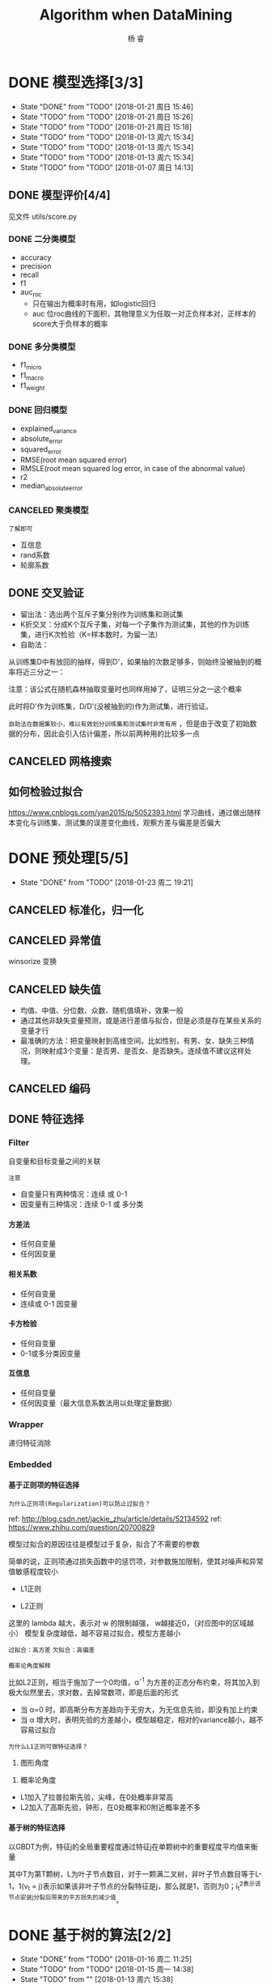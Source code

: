 #+LATEX_HEADER: \newenvironment{lequation}{\begin{equation}\Large}{\end{equation}}
#+ATTR_LATEX: :width 5cm :options angle=90
#+TITLE: Algorithm when DataMining
#+AUTHOR: 杨 睿
#+EMAIL: yangruipis@163.com
#+KEYWORDS: Machine Learning
#+OPTIONS: H:4 toc:t 


* DONE 模型选择[3/3]
- State "DONE"       from "TODO"       [2018-01-21 周日 15:46]
- State "TODO"       from "TODO"       [2018-01-21 周日 15:26]
- State "TODO"       from "TODO"       [2018-01-21 周日 15:18]
- State "TODO"       from "TODO"       [2018-01-13 周六 15:34]
- State "TODO"       from "TODO"       [2018-01-13 周六 15:34]
- State "TODO"       from "TODO"       [2018-01-13 周六 15:34]
- State "TODO"       from "TODO"       [2018-01-07 周日 14:13]

** DONE 模型评价[4/4]
见文件 utils/score.py
*** DONE 二分类模型
- accuracy
- precision
- recall
- f1
- auc_roc
  - 只在输出为概率时有用，如logistic回归
  - auc 位roc曲线的下面积，其物理意义为任取一对正负样本对，正样本的score大于负样本的概率

*** DONE 多分类模型
- f1_micro
- f1_macro
- f1_weight
*** DONE 回归模型
DEADLINE: <2018-01-06 周六>
    - explained_variance
    - absolute_error
    - squared_error
    - RMSE(root mean squared error)
    - RMSLE(root mean squared log error, in case of the abnormal value)
    - r2
    - median_absolute_error
*** CANCELED 聚类模型
~了解即可~
- 互信息
- rand系数
- 轮廓系数
** DONE 交叉验证
- 留出法：选出两个互斥子集分别作为训练集和测试集
- K折交叉：分成K个互斥子集，对每一个子集作为测试集，其他的作为训练集，进行K次检验（K=样本数时，为留一法）
- 自助法：
从训练集D中有放回的抽样，得到D'，如果抽的次数足够多，则始终没被抽到的概率将近三分之一：

\begin{eqnarray}
\nonumber
\lim_{m\rightarrow \infty} ( 1- \frac{1}{m}) ^ m \rightarrow \frac{1}{e} = 0.368
\end{eqnarray}

注意：该公式在随机森林抽取变量时也同样用掉了，证明三分之一这个概率

此时将D'作为训练集，D/D'(没被抽到的)作为测试集，进行验证。

~自助法在数据集较小，难以有效划分训练集和测试集时非常有用~ ，但是由于改变了初始数据的分布，因此会引入估计偏差，所以前两种用的比较多一点

** CANCELED 网格搜索

** 如何检验过拟合
https://www.cnblogs.com/yan2015/p/5052393.html
学习曲线，通过做出随样本变化与训练集、测试集的误差变化曲线，观察方差与偏差是否偏大
* DONE 预处理[5/5]
- State "DONE"       from "TODO"       [2018-01-23 周二 19:21]
** CANCELED 标准化，归一化
** CANCELED 异常值
winsorize 变换
** CANCELED 缺失值
- 均值、中值、分位数、众数、随机值填补，效果一般
- 通过其他非缺失变量预测，或是进行差值与拟合，但是必须是存在某些关系的变量才行
- 最准确的方法：把变量映射到高维空间。比如性别，有男、女、缺失三种情况，则映射成3个变量：是否男、是否女、是否缺失。连续值不建议这样处理。
** CANCELED 编码
** DONE 特征选择
*** Filter
自变量和目标变量之间的关联

=注意=

- 自变量只有两种情况：连续 或 0-1
- 因变量有三种情况：连续  0-1 或 多分类

**** 方差法
- 任何自变量
- 任何因变量
**** 相关系数
- 任何自变量
- 连续或 0-1 因变量
**** 卡方检验
- 任何自变量
- 0-1或多分类因变量
**** 互信息
- 任何自变量
- 任何因变量（最大信息系数法用以处理定量数据）

*** Wrapper
递归特征消除
*** Embedded
**** 基于正则项的特征选择
=为什么正则项(Regularization)可以防止过拟合？=

ref: http://blog.csdn.net/jackie_zhu/article/details/52134592
ref: https://www.zhihu.com/question/20700829

模型过拟合的原因往往是模型过于复杂，拟合了不需要的参数

简单的说，正则项通过损失函数中的惩罚项，对参数施加限制，使其对噪声和异常值敏感程度较小

- L1正则

\begin{eqnarray}
\nonumber
J = \frac{1}{N}\sum_{i=1}^N (f(x_i) - y_i)^2 + \lambda \sum_{i=1}^N ||w||
\end{eqnarray}

- L2正则

\begin{eqnarray}
\nonumber
J = \frac{1}{N}\sum_{i=1}^N (f(x_i) - y_i)^2 + \lambda \sum_{i=1}^N ||w||^2
\end{eqnarray}


这里的 lambda 越大，表示对 w 的限制越强， w越接近0，（对应图中的区域越小） 模型复杂度越低，越不容易过拟合，模型方差越小

~过拟合：高方差~
~欠拟合：高偏差~

=概率论角度解释=

比如L2正则，相当于施加了一个0均值，α^-1 为方差的正态分布约束，将其加入到极大似然里去，求对数，去掉常数项，即是后面的形式

- 当 α=0 时，即高斯分布方差趋向于无穷大，为无信息先验，即没有加上约束
- 当 α 增大时，表明先验的方差越小，模型越稳定，相对的variance越小，越不容易过拟合

[[file:pics/ridge.png]]


=为什么L1正则可做特征选择？=

1. 图形角度
[[file:pics/lasso.png]]
2. 概率论角度

- L1加入了拉普拉斯先验，尖峰，在0处概率非常高
- L2加入了高斯先验，钟形，在0处概率和0附近概率差不多





**** 基于树的特征选择

以GBDT为例，特征j的全局重要程度通过特征j在单颗树中的重要程度平均值来衡量

\begin{eqnarray}
\nonumber
J_j^2 (T) = \sum_{t=1}^{L-1} i_t^2 1(v_t =j)
\end{eqnarray}

其中T为第T颗树，L为叶子节点数目，对于一颗满二叉树，非叶子节点数目等于L-1，1(v_t = j)表示如果该非叶子节点的分裂特征是j，那么就是1，否则为0；i_t^2表示该节点安装j分裂后带来的平方损失的减少值。



* DONE 基于树的算法[2/2]
- State "DONE"       from "TODO"       [2018-01-16 周二 11:25]
- State "TODO"       from "TODO"       [2018-01-15 周一 14:38]
- State "TODO"       from ""           [2018-01-13 周六 15:38]
** DONE 决策树
- State "TODO"       from ""           [2017-12-23 周六 16:10]
[[file:pics/decision_tree.png]]


*** 分类树

[[file:pics/tree2.png]]

1. ID3 
   - 划分依据：最大信息熵增益
   - 多叉树
   - 只针对分类变量
2. C4.5 
   - 划分依据：信息增益比率（使用分裂信息来惩罚取值较多的Feature，防止取值较多的feature由于其信息增益较大而被优先选中）
   - 多叉树
   - 分类变量或连续变量
3. CART
   - 根据基尼系数划分
   - 二叉树
   - 分类变量或连续变量

=损失函数=

\begin{eqnarray}
\nonumber
J(\alpha, T) = \sum_{t=1}^{|T|}  N_t H_t + \alpha |T| \\
\nonumber
H_t = - \sum_k \frac{N_{tk}}{{N_t}} log \frac{N_{tk}}{{N_t}}
\end{eqnarray}

其中|T|为所有叶节点数目，N_t表示叶节点中样本数，H_t为该叶节点的信息熵，N_{tk}表示叶节点中的类别k，alpha为惩罚项参数

前半部分表示了模型整体的效果，后半部分表示了惩罚项，叶节点越多越复杂





*** 回归树

回归树本质上与分类树类似，只不过每一个分支节点和叶节点，都会得到一个因变量的预测值，并通过该预测值得到估计的均方误差，用来判断分类的结果，作为划分依据

*** TODO 剪枝
- State "TODO"       from ""           [2018-01-15 周一 14:38]

** DONE 随机森林
*** 概述
什么是随机森林：

- 森林：根据集成学习(Ensemble Learning)的思想，通过多个决策树进行分类，最终结果由多个决策树结果投票得到
- 随机：决策树的训练样本是从原始训练集中随机得到的：
  - 原始训练集的总样本数为N，而每棵树的随机训练集的样本数也为N，但是是从原始样本中有放回抽N次得到的(bootstrap)
  - 原始训练集的总特征数为M，而每棵树的随机训练集的特征数为m(m<=M)，从原始样本的M个特征中随机无放回的抽取，m为随机森林唯一的超参数

=为什么抽取样本时是有放回的= 如果不是有放回抽样，则每颗树的训练样本都是一样的（如果抽N个）、或者是高度相关的（如果抽n(n<N)个样本，此时至少有(2*n-N)个样本是一样的） 

=袋外误差=
数据中总有1/3的样本未抽到，这个是袋外数据(out of bag, oob)，用训练好的模型估算袋外数据的误差，可以证明该误差是测试数据的无偏估计。

=随机森林的错误率和两个因素有关：=
1. 两颗树样本的相关性越大，错误率越大
2. 每个树的分类能力越强，整个森林的错误率越小

参数m的增加将导致树之间的相关性和树的分类能力同时增加，而m的减小也会导致两者同时减小，因此 ~如何确定m非常关键~


*** 优缺点
**** 优点
1. 在当前所有算法中，具有极好的准确率
2. 能够有效地运行在大数据集上
3. 能够处理具有高维特征的输入样本，而且不需要降维
4. 能够评估各个特征在分类问题上的重要性
5. 在生成过程中，能够获取到内部生成误差的一种无偏估计
6. 对于缺省值问题也能够获得很好得结果
7. 需要调的参数非常少
8. 几乎不会有过拟合的问题，因为它相当于已经在内部进行了交叉验证（Breiman，2001），然而这点尚有争议（Elith and 
Graham，2009）。
9. 不需要顾忌多重共线性

**** 缺点
1. 对于回归问题表现不好，无法给出连续的预测，并且只能在训练集因变量的范围内进行预测
2. 对于许多统计建模者来说，随机森林给人的感觉像是一个 =黑盒子=
3. 对于非平衡数据集效果不好，倾向于类别较多的值

**** 为什么随机森林不存在过拟合问题
1. 随机的样本和随机的特征使得模型不易陷入过拟合，具有较强的抗噪能力
2. 无需通过交叉验证对其误差进行估计，它可以在内部进行评估，通过oob估计得到误差的无偏估计：
  1) 对每个样本，计算它作为oob样本的树对它的分类情况（约1/3的树）；
  2) 然后以简单多数投票作为该样本的分类结果；
　3) 最后用误分个数占样本总数的比率作为随机森林的oob误分率。
~oob误分率是随机森林泛化误差的一个无偏估计，它的结果近似于需要大量计算的k折交叉验证。~

*** 实现

* DONE KNN相关算法[2/2]
- State "DONE"       from "TODO"       [2018-01-07 周日 20:10]
- State "TODO"       from "TODO"       [2018-01-07 周日 20:10]
- State "TODO"       from "TODO"       [2018-01-04 周四 14:31]
- State "TODO"       from ""           [2018-01-04 周四 14:31]
** DONE KNN

*** 模型

简述： 根据离待分类点距离最近的K个点的label，确定待分类点的label。

~注意：~ knn当样本量越大时效果越好，但是带来计算量的上升
**** 三要素
- 训练集
- 距离度量
- K值

当三要素确定后，分类结果可以唯一确定。

**** 距离度量
- 明可夫斯基距离 $\sqrt[p]{\sum_{l=1}^n |x_i^{(l)} - x_j^{(l)}|^p}$ (p范数)
- 欧式距离 p = 2 
- 曼哈顿距离 p = 1
- 最大值距离, p = inf, $\max_{l} |x_i^{(l)} - x_j^{(l)}|$
- 最小值距离，p = -inf, $\min_{l} |x_i^{(l)} - x_j^{(l)}|$
**** K值的选择

- K值较小：
  + 学习的近似误差(approximation error)减小，只有相近的点才会起到作用
  + 学习的估计误差(estimation error)增大，对近邻的点过于敏感，容易过拟合
- K值增大：
  + 与上面刚好相反，意味着模型变简单，容易欠拟合

在实际应用中，K一般取一个较小的值，然后通过交叉验证法来取最佳K值

*** 分类的规则

KNN算法中的分类决策规则往往是多数表决

*多数表决等价于经验风险最小化* 《统计学习方法》(P40)
*** 代码实现


** DONE KD树
- 用原始数据生成一颗平衡二叉树，对数据进行保存于索引
- 维度越接近样本数时，效率越低，越接近于KNN
- 找最近邻需要通过二叉搜索和 *回溯* 算法
  1. 从root节点开始，DFS搜索直到叶子节点，同时在stack中顺序存储已经访问的节点。
  2. 如果搜索到叶子节点，当前的叶子节点被设为最近邻节点。
  3. 然后通过stack回溯:
  4. 如果当前点的距离比最近邻点距离近，更新最近邻节点.
  5. 然后检查以最近距离为半径的圆是否和父节点的超平面相交.
  6. 如果相交，则必须到父节点的另外一侧，用同样的DFS搜索法，开始检查最近邻节点。
  7. 如果不相交，则继续往上回溯，而父节点的另一侧子节点都被淘汰，不再考虑的范围中.
  8. 当搜索回到root节点时，搜索完成，得到最近邻节点。
- 算法复杂度分析：
| Algorithm | Average | Worst |
|-----------+---------+-------|
| Space     | O(n)    | O(n)  |
| Search    | O(logn) | O(n)  |
| Insert    | O(logn) | O(n)  |
| Delete    | O(logn) | O(n)  |
- 当考虑K近邻时，可以维护一个近邻的优先队列（见[[https://en.wikipedia.org/wiki/K-d_tree][wiki_KDTree]])

* DONE Logistic[3/3]
- State "DONE"       from "TODO"       [2018-01-16 周二 11:29]
- State "TODO"       from "DONE"       [2018-01-13 周六 15:40]
- State "DONE"       from "DONE"       [2018-01-13 周六 15:40]
- State "DONE"       from ""           [2018-01-13 周六 15:40]
** DONE 理论 

ref : http://blog.csdn.net/zjuPeco/article/details/77165974
*** sigmoid函数

\begin{eqnarray}
\nonumber
f(x) = \frac{1}{1+e^{-x}} 
\end{eqnarray}

将(-inf, inf)定义域映射到(0,1)值域，与之类似的还有tan函数。

sigmoid的重要性质：

$$
f'(x) = f(x)(1-f(x))
$$

对于logfistic回归模型，考虑 $x=(1, x_1, x_2,...,x_n)$ ，设条件概率 $P(y=1|x)=p$ ，则logistic回归模型为：
\begin{eqnarray}
\nonumber
P(y=1|x) = \frac{1}{1+e^{-g(x)}} 
\end{eqnarray}
其中：
\begin{eqnarray}
\nonumber
g(x) = w^T x 
\end{eqnarray}

那么相反，在x条件下不发生的概率为 \[ P(y=0|x)=1-p=1-P(y=1|x) \] ，所以，
\begin{eqnarray}
\nonumber
P(y=0|x) = 1 - \frac{1}{1+e^{-g(x)}} = \frac{1}{1+e^{g(x)}}
\end{eqnarray}

所以事件发生于不发生的概率比为：

\begin{eqnarray}
\nonumber
\frac{P(y=1|x)}{P(y=0|x)} = e^{g(x)}
\end{eqnarray}

两边取对数得到：


\begin{eqnarray}
\nonumber
log(\frac{p}{1-p}) = g(x) = w^T x
\end{eqnarray}

*** 估计方法

首先当然我们想到的是最小二乘估计，模仿线性回归，令残差平方和作为损失函数：

**** 最小二乘估计

损失函数为：

\begin{eqnarray}
\nonumber
j(w) = \sum_i \frac{1}{2} (\phi(g(x_i)) - y_i)^2
\end{eqnarray}

其中 $\phi()$ 为sigmoid函数， 此时发现损失函数非凸，导致存在较多的局部最小值，难以求解

**** 极大似然估计

将上文中的 $P(y=i|x), i \in {0,1}$ 写成一般形式：

\begin{eqnarray}
\nonumber
P(y|x,w) = \phi(g(x))^y (1 - \phi(g(x)))^{(1-y)}
\end{eqnarray}

对于每一个样本，极大似然估计假设其独立同分布，则将每个样本概率相乘，可得其联合概率（似然值），为了方便计算，我们对似然值取对数，同时另z = g(x)：

\begin{eqnarray}
\nonumber
log(L(w)) = \sum_{i=1}^n (y^{(i)} ln(\phi(z^{(i)})) + (1-y^{(i)})(1 - ln(\phi(z^{(i)})))
\end{eqnarray}

此时要取似然函数的最大值，而为了与损失函数对应，因此我们在左右两侧加上负号，得到损失函数：

$$
J(w) = -log(L(w))
$$

=注意，这里就是为什么logistic回归要用对数损失而不是平方损失=

此时损失函数见下图，如果样本值为1，则sigmoid函数值越接近1，损失越小

[[file:pics/logistic_loss.png]]

*** 求解
**** 梯度下降 （gradient descent）
梯度方向即函数变化最快的方向，沿着梯度方向寻找更容易找到函数的最大值，而沿着梯度想法的方向寻找更容易找到最小值

sigmoid函数有着如下优良的性质，因此求导非常容易
\begin{eqnarray}
\phi ' (z) = \phi (z) (1 - \phi(z))
\end{eqnarray}

对于梯度下降，我们需要求损失函数在参数向量一个分量上的偏导数，用以更新参数向量：


\begin{eqnarray}
\frac{\partial J(w)}{\partial w_j} = - \sum_{i=1}^n (y^{(i)} \frac{1}{\phi(z^{(i)})} - (1 - y^{(i)}) \frac{1}{1 - \phi(z^{(i)})}) \frac{\partial \phi(z^{(i)})} {w_i}
\end{eqnarray}

而根据sigmoid的性质，可得：

\begin{eqnarray}
\nonumber
\frac{\partial \phi(z^{(i)})}{w_i} = \phi'(z^{(i)}) \frac{\partial z^{(i)}}{\partial w_i}
\end{eqnarray}

综上带入，即可得到较为简化的梯度函数：

\begin{eqnarray}
\nonumber
w_j := w_j - \eta \frac{\partial J(w)}{\partial w_i} = w_j + \eta \sum_{i=1}^n (y^{(i)} - \phi(z^{(i)})) x_j^{(i)}
\end{eqnarray}

**** 随机梯度下降（stochastic gradient descent）
梯度下降的公式中可以看出，在样本量非常大，即 n->inf 时，每次更新权重会非常耗时，随机梯度下降即是为了解决此问题提出的

随机梯度下降是指每次更新权重时随机选出一个样本进行，而不是之前的全样本计算然后加总

=随机梯度下降加速= 对梯度下降重新建模：$w := m * w - \eta ()$，m表示动量（ ~Momentum~ ），物理意义为摩擦力，为了防止参数在谷底不能停止的情况，一般在一开始将m设为0.5，在一定的迭代次数后不断增加，最后到0.99。

在实践中，一般采取SGD + momentum的方式
**** 小批量梯度下降（mini-batch gradient descent）
不使用全样本，而是每次抽取一定数量的样本

**** 学习率更新
- 逐步降低（Step decay），即经过一定迭代次数后将学习率乘以一个小的衰减因子。典型的做法包括经过5次迭代（epoch）后学习率乘以0.5，或者20次迭代后乘以0.1。
- 指数衰减（Exponential decay），其数学表达式可以表示为：α=α0e−kt，其中，α0和k是需要设置的超参数，t是迭代次数。
- 倒数衰减（1/t decay），其数学表达式可以表示为：α=α0/(1+kt)，其中，α0和k是需要设置的超参数，t是迭代次数。

实践中发现逐步衰减的效果优于另外两种方法，一方面在于其需要设置的超参数数量少，另一方面其可解释性也强于另两种方法。
**** 拟牛顿法
上述所有方法都是一阶更新方法，而加速的另外一种思路是利用二阶更新方法，包括牛顿法、拟牛顿法(http://blog.csdn.net/itplus/article/details/21897443)等等（这里要用到Hessian矩阵，对内存要求较高）。

** DONE 实现
见mysimlpelogit.py
** DONE 多元logistic情况（Multinormal）
如果存在多个分类，那么可以训练多个分类器，一类一个，每一个训练样本都只属于下面两类：“是这类”和“不是这类”。训练的时候也是训练N套参数。

对于一个测试样本，带入每一个分类器计算一遍概率，以概率最大的分类有效。







* DONE 基于贝叶斯的算法
- State "DONE"       from ""           [2018-01-17 周三 12:58]
** 朴素贝叶斯
ref:西瓜书
*** 贝叶斯模型简介
- 判别式模型(discriminative models)：直接对P(Y|X)建模，来预测Y，包括决策树，BP神经网络，支持向量机
- 生成式模型(generative models): 先对联合概率分布P(X, Y)建模，再由此获得P(Y|X)，包括贝叶斯模型

贝叶斯公式为（ =此处贝叶斯公式的分母由全概率公式推导得到= ）:

\begin{eqnarray}
\nonumber
P(Y|X) = \frac{P(Y) P(X|Y)}{P(X)}
\end{eqnarray}

P(Y)为先验概率；P(X|Y)为样本对标记的条件概率，又称为似然；P(X)为用于归一化的“证据”(evidence)因子。因此估计P(Y|X)的问题变为如何估计P(Y)和P(X|Y)。

- P(Y)的估计：根据大数定律，当训练集包含充足的独立同分布样本时，可以通过样本频率估计总体概率
- P(X|Y)的估计：当训练集维度很高时，往往存在极多种可能，导致很多概率稀疏，因此有着较大的困难

*** 朴素贝叶斯模型的提出
为了克服P(X|Y)在有限样本下估计困难的问题，提出“属性条件独立性假设”，即每个属性独立的对分类结果产生影响

=贝叶斯公式分母对于所有类别来说是常数=: 因为给定类别下只要比较正的概率和负的概率谁大即可，而正负概率的分母相等


由于对每个类别来说，P(X)是相同的，因此我们得到朴素贝叶斯判定准则：

\begin{eqnarray}
\nonumber
h_{nb}(x) = \max_{y \in Y} P(y) \prod\limits_{i=1}^{d} P(x_i|y)
\end{eqnarray}

其中，d为属性数，x_i为第i个属性的取值，y为标签的类别，Y为标签的集合，此时x_i的取值是我们要预测的测试样本的取值

- 标签的先验概率可以非常容易的得到：

\begin{eqnarray}
\nonumber
P(y) = \frac{|D_y|}{|D|}
\end{eqnarray}

其中|D_y|为第y类样本的数目，|D|为全样本数目

- 条件概率P(x_i | y)可以估计为：

\begin{eqnarray}
\nonumber
P(x_i|y) = \frac{|D_{y,x_i}|}{|D_y|}
\end{eqnarray}

其中|D_{y,x_i}|表示在D_y 中，第i个属性取值为x_i的样本个数

- 对于连续属性，假定服从正态分布，利用样本可以估计出第y类样本该属性的均值和标准差，在根据该属性的取值和正态分布密度函数，得到其概率。

*** 拉普拉斯平滑

=为何要平滑=

当某一类别下某属性的取值并没有观测到，这并不意味着其概率为0，但是会导致整个概率等于0，因此需要进行平滑使其非常小但是不为0。

=什么是拉普拉斯平滑=

\begin{eqnarray}
\nonumber
\hat{P(y)} = \frac{|D_y| + 1}{|D| + N}
\end{eqnarray}

\begin{eqnarray}
\nonumber
\hat{P(x_i | c)} = \frac{|D_{y, x_i}| + 1}{|D_c| + N_i}
\end{eqnarray}

其中，N表示y所有的类别数，N_i表示第i个属性所有的类别数。

** 最小错误率贝叶斯
根据贝叶斯公式：

\begin{eqnarray}
\nonumber
p(w_i|x) = \frac{p(x|w_i)p(w_i)}{p(x)}
\end{eqnarray}

其中w_i 表示第i个类别， $p(w_i)$ 表示第i个类别的先验概率，可由样本得到， $p(x|w_i)$ 为x的似然，根据概率密度函数推得，而我们就是要使得 $p(w_i|x)$ 最大

对每个类别w_i，以及多维变量x，我们有:

\begin{eqnarray}
\nonumber
p(x|w_i) = \frac{1}{\sqrt[d]{2 \pi} |\Sigma_i|^{1/2}} e^{-1/2 (x-\mu_i)^T \Sigma_i^{-1} (x - \mu_i)}
\end{eqnarray}

其中 $\Sigma_i$ 表示第i个类别样本的协方差矩阵,|sigma|表示行列式的值，$\mu_i$ 表示均值矩阵，d表示x的维度。
上述方程分两个步骤：
1. 参数的估计，包括 \mu_i 和 \sigma_i，这是模型的训练过程
2. 概率密度的计算，即带入新的x，根据第1步得到的参数，计算上式，这是模型的预测过程

** 最小风险贝叶斯

在最小错误率贝叶斯基础上，乘上对于该类别采取i措施后的损失 \lambda(\lapha_i, w_j) ，i为第i种决策，w_j为第j个类别


\begin{eqnarray}
\nonumber
\alpha = \min_i R(\alpha_i|x) = \min_i \sum_j \lambda(\alpha_i,w_j) p(w_j|x)
\end{eqnarray}

广义的最小风险贝叶斯，只要得到 p(w_j|x)即可，无需通过最小错误率贝叶斯得到。

举个栗子：
$\lambda_{1,1}, \lambda_{1,2}, \lambda_{2,1}, \lambda_{2,2}$ 分别表示将第一类判为第一类，将第二类判为第一类、将第一类判为第二类等等等的损失。
那么
\begin{eqnarray}
\nonumber
R(\alpha_1|x) = \sum_{j=1}^2 \lambda_{1,j} P(w_j|x) \\
R(\alpha_2|x) = \sum_{j=1}^2 \lambda_{2,j} P(w_j|x) 
\end{eqnarray}

如果前者大于后者，说明将x分给第一类的损失要大于分给第二类的损失，那么我们就将其判为第二类。



** 半朴素贝叶斯
半朴素贝叶斯打破了变量之间相互独立的假定，同时提出了 =独依赖估计(One-Dependent Estimator)= 策略，即假设每个变量只和一个父属性有关，即：

\begin{eqnarray}
\nonumber
P(Y|X) \propto P(Y) \prod\limits_{i=1}^{d} P(x_i|Y, pa_i)
\end{eqnarray}

其中pa_i为x_i所依赖的父属性，该式求解方法与之前类似，关键是如何合理的得到pa_i，目前有如下几种方法：

1. ~SPODE~ (Super-Parent One-Dependent Estimator):假定所有属性都依赖于一个父属性（超父），通过交验证方法来确定该超父
2. ~TAN~ (Tree Augmented Naive Bayes):在最大加权生成树的基础上，通过以下步骤确定依赖关系：
   - 计算任意两个属性之间的条件互信息I(x_i, x_j|Y)
   - 以属性为节点构建完全图，任意两个节点间边的权重设为该完全互信息
   - 构建此完全图的最大加权生成树，挑选根变量，将边变为有向边
   - 加入类别结点y，增加从y到每个属性的有向边
3. ~AODE~ (Average ODE):将每个结点作为超父来构建SPODE，通过集成学习进行估计

** 贝叶斯网络
略
* DONE EM算法
- State "DONE"       from ""           [2018-01-17 周三 13:30]
** 简介
由于实际观测中存在属性未知的情况，针对这种“未观测”变量，EM算法此时被用来对模型的“隐变量”进行有效的估计。

EM算法是一种 ~迭代式~ 算法， 他的基本想法是：
1. 如果参数已知，则可以根据训练数据推断出最优隐变量（E步）
2. 如果隐变量的值已知，则可以方便的对参数进行极大似然估计（M步）

EM算法交替上述两个步骤，直至收敛，得到最优隐变量和参数

是一种 ~非梯度~ 的优化算法

* DONE 集成学习
- State "DONE"       from "TODO"       [2018-01-22 周一 16:29]
- State "TODO"       from ""           [2018-01-19 周五 10:54]

** 理论

(泛化能力弱 <--> 偏差高、方差大)

每个基分类器错误率为 epsilon，基分类器有如下两类：
- 弱基分类器：偏差高（准确度低），方差小（抗过拟合，更简单）
- 强基分类器：偏差低，方差大

~假设基分类器错误率相互独立~ ，由Hoeffding不等式可知，集成的错误率为：


\begin{eqnarray}
\nonumber
p(H(x) \neq f(x)) = \sum_{k=0}^{[T/2]} C_T^k (1 - \epsilon)^k \epsilon^{(1-k)} \le exp(-\frac{1}{2} T (1-2\epsilon)^2)

\end{eqnarray}

所以当学习器够多时，错误率时接近于0的，但是注意前提！

因此，问题的核心即是： ~如何产生“好而不同”的个体学习器~

目前集成学习可以分成如下两类

*** Boosting方法

=代表算法： AdaBoost, GBDT=

bosting采用的是弱基分类器，主要关注降低偏差， 证明见：https://www.zhihu.com/question/29036379

基本思想： 通过对之前训练集进行调整，使之前错分的样本更加受到关注，然后在训练下一个模型，知道学习器数目达到事先制定的值T，最终对T个基学习器进行加权结合。

Boosting方法要求基学习器对特定数据分布（数据权重）进行学习，主要有两种方法：
- 对于可以接受权重参数的基分类器，采用re-weighting方法，每次训练更新样本权重
- 对于无法接受权重参数的基分类器，采用re-sampling方法，每次学习基于数据分布（权重）进行采样，用采样样本进行训练

=re-weighting 和 re-sampling 对比=
boosing每一轮都要检查当前分类器是否满足基本条件（比如检查是否比之前的更好），re-weighting如果不满足，则直接跳出，可能分类器数目未达到T，使效果不好；而re-sampling方法如果不满足，则可以重新抽样，再训练分类器，直至满足未知，因此更稳健。

**** Adaboost算法

~核心思想是让误分类的点权重变高，从而加大分错的惩罚~
adaboost算法仅仅提供框架，伪代码如下

[[file:pics/adaboost.png]]

优点：
1. adaboost是一种有很高精度的分类器
2. 可以使用各种方法构建子分类器，adaboost算法提供的是框架
3. 当使用简单分类器时，计算出的结果是可以理解的。而且弱分类器构造极其简单
4. 简单，不用做特征筛选
5. 不用担心overfitting！

**** GBDT(Gradient Boosting Decision Tree)
ref:
https://www.jianshu.com/p/005a4e6ac775
https://www.zhihu.com/question/29036379 （更为详细）
https://www.cnblogs.com/pinard/p/6140514.html (最好）
https://blog.csdn.net/yangxudong/article/details/53872141 （深入理解）

理解如下概念：
1. 回归树       比如CART，以平方损失作为划分标准，在每一个连续值中迭代出最优划分，预测值为当前节点的均值
2. 提升树       当采用平方误差损失函数时，每一棵回归树学习的是之前所有树的结论和残差，提升树即是整个迭代过程生成的回归树的累加。
3. ~梯度提升树GBDT~

对于一般损失函数， =每一步优化没有那么容易？= 比如说绝对损失和Huber损失，针对这一问题，Freidman提出了梯度提升算法：

用最速下降的近似方法，即利用损失函数的负梯度在当前模型的值，作为回归问题中提升树算法的残差的近似值，拟合一个回归树


下式表明，残差事实上是最小均方损失的反向梯度：
\begin{eqnarray}
\nonumber
- \frac{\partial (\frac{1}{2} * (y - F_{i-1}(x))^2)}{\partial F(x)} = y - F_{i-1}(x)
\end{eqnarray}


=步骤=

1、初始化，估计使损失函数极小化的常数值，它是只有一个根节点的树，即gamma是一个常数值。
2、
（a）计算损失函数的负梯度在当前模型的值，将它作为残差的估计 （计算残差）
（b）估计回归树叶节点区域，以拟合残差的近似值 （拟合回归树）
（c）利用线性搜索估计叶节点区域的值，使损失函数极小化 （计算叶节点的最优gamma）
（d）更新回归树
3、 得到输出的最终模型 f(x)

伪代码如下：

[[file:pics/gbdt.png]]


=可以证明， Gradient Boosting相当于二分类的Adaboost算法， 而指数损失仅可用于二分类的情况=

=注意：=
- AdaBoost算法那对异常值较为敏感，而GBDT通过引入bagging抽样的方法以及正则项，对噪声更加稳健，并且能够更好地防止过拟合。
- 梯度提升有学习率，用于每次更新 y_hat 并且目的是为了防止过拟合，学习率越低越过拟合
- 梯度提升树可以用来做特征选择，给定每个特征的得分
- XGBoost对缺失值有着自己的处理方法:
  - 如果训练中出现缺失值，将确实的数据分别分到左子树和右子树，选择较优的那个
  - 如果测试汇总出现缺失值，则默认被分到右子树



*** bagging

=代表算法：随机森林=

bagging通过随机生成多个互相之间尽可能有较大差异的分类器，同时保证每个分类器的效果，最终进行整合。

算法复杂度为 T(O(N)+O(s)) 约等于O(N) N为样本总数， 非常高效，可并行

可以通过 “袋外估计” 对泛化误差进行无偏的估计

Bagging主要关注降低方差，基分类器应当为 ~强基分类器（低偏差，高方差）~  因此在不剪枝决策树、神经网络等易受样本干扰的学习器上效果更为明显



*** 为什么说bagging减少variance，而boosting减少bias
ref: https://www.zhihu.com/question/26760839

** 相关包学习
*** GBDT
sklearn下面
如何调参：
ref: http://www.alliedjeep.com/147311.htm
*** XGBoost
=安装：= 直接pip whl文件安装，注意numpy需要mkl版本的，见 https://www.lfd.uci.edu/~gohlke/pythonlibs/#xgboost

=与GBDT区别：=

ref: http://blog.csdn.net/sb19931201/article/details/52557382

1.传统GBDT以CART作为基分类器，xgboost还支持线性分类器，这个时候xgboost相当于带L1和L2正则化项的逻辑斯蒂回归（分类问题）或者线性回归（回归问题）。 —可以通过booster [default=gbtree]设置参数:gbtree: tree-based models/gblinear: linear models

2.传统GBDT在优化时只用到一阶导数信息，xgboost则对代价函数进行了二阶泰勒展开，同时用到了一阶和二阶导数。顺便提一下，xgboost工具支持自定义代价函数，只要函数可一阶和二阶求导。 —对损失函数做了改进（泰勒展开，一阶信息g和二阶信息h,上一章节有做介绍）

3.xgboost在代价函数里加入了正则项，用于控制模型的复杂度。正则项里包含了树的叶子节点个数、每个叶子节点上输出的score的L2模的平方和。从Bias-variance tradeoff角度来讲，正则项降低了模型variance，使学习出来的模型更加简单，防止过拟合，这也是xgboost优于传统GBDT的一个特性 
—正则化包括了两个部分，都是为了防止过拟合，剪枝是都有的，叶子结点输出L2平滑是新增的。

4.shrinkage and column subsampling —还是为了防止过拟合，论文2.3节有介绍，这里答主已概括的非常到位

5. 。。。

* DONE HMM、判别分析、条件随机场、混合高斯

** DONE HMM
=概率图= 模型的一种，概率图模型包括了半朴素贝叶斯和贝叶斯网络

=前提=
- 隐含状态必须离散
- 显示状态可以离散也可以连续

=三个假设=
1. 有限历史性假设
2. 齐次性假设（状态和具体时间无关）
3. 输出独立性假设（输出仅与当前状态有关）

=三个主要问题=
1. 评估问题
已知模型参数，包括了隐状态转移矩阵和显状态转移矩阵，以及概率图初始状态PGM，求某一观测序列发生的概率
算法：前向算法
2. 解码问题
给定观测序列和模型，找到一个最合适的状态序列解释观测序列
算法：Viterbi算法
3. 学习（训练）问题
如何调整模型参数得到概率最大的观测序列

** 线性判别分析


ref: https://blog.csdn.net/daunxx/article/details/51881956

根据假设的条件分布P(x|y)寻找决策面，我们知道：

\begin{eqnarray}
\nonumber
P(y=i|x) = \frac{f(x|y=i) \pi_{y=i}}{\sum_j f(x|y=j) \pi_{y=j}}
\end{eqnarray}

分类器的差异表现在 f(x|y=i)的分布函数假定不同

~上述公式只针对生成式模型~

*** LDA
又叫Fisher判别，其假设f(x|y=i)为均值不同，方差相同的正态分布，可以用来降维
是一个： ~有监督的降维或是分类方法~

=有监督学习=

实现方法：
- 通过瑞利熵
- 最大化类间距
- 最小化类内聚
*** GDA
高斯判别分析GDA是LDA的核变换后的版本

*** 二次判别分析QDA
假设f(x|y=i)服从均值不同，方差也不同的正态分布

** 条件随机场CRF
概率图模型的一种，判别式模型，借助马尔科夫无向图

** 混合高斯模型GMM
半监督（由于标记样本成本高昂，因此半监督学习同时利用标记的样本和未标记的样本），生成式，EM算法进行估计

估计过程和k-means非常类似，只不过初始值时正态分布参数而不是聚类中心点

* TODO 支持向量机[5/6]
- State "TODO"       from "TODO"       [2018-01-21 周日 15:09]

** 前言

*** 函数间隔与几何间隔
点到直线的距离：

几何间隔 = 函数间隔 / 直线法向量的模（二范数）

我们固定函数间隔令其为1，从而最大化几何间隔，使得存在两个超平面将样本点分开

=为什么要最大化几何间隔=
误分次数 <= (2R/d)^2

其中R为所有样本中模最大的向量（即最长的向量），反应了样本分布有多广，d表示了几何间隔

** DONE 线性可分支持向量机与对偶方法

线性可分支持向量机是指通过一个超平面可以完全将两个类别区分开（过于理想的情况，仅帮助推导与理解）

*** 对偶问题
对于上述优化，可以直接用凸二次规划的计算包来解，但是为了更高效，可以将其转为对偶问题来解：

对上式每条约束添加拉格朗日乘子，得到拉格朗日函数：

\begin{eqnarray}
L(w, b, \alpha) = \frac{1}{2}||w||^2 + \sum_{i=1}^N \alpha_i (1 - y ^{(i)} (w^T x ^{(i)} +b))
\end{eqnarray}

分别对w和b求偏导，可以得到：

\begin{eqnarray}
\nonumber
w = \sum_{i=1}^N \alpha_i  y_i x_i \\
\nonumber
0 = \sum_{i=1}^N \alpha_i y_i
\end{eqnarray}
将上式带入（1）式，将w和b消去，即可得到该问题的对偶问题：
[[file:pics/svm_2.png]]


\begin{eqnarray}
\nonumber
&\min_{\alpha}& \frac{1}{2} \sum_{i=1}^N \sum_{j=1}^N \alpha_i \alpha_j y_i y_j x_i^T x_j - \sum_{i=1}^N \alpha_i \\
\nonumber
&s.t.& \ \sum_{i=1}^N \alpha_i y_i = 0 \\
&\ & \alpha_i > 0, \ i = 1,2,...,N
\end{eqnarray}

求解上述优化需要用到SMO(Sequential Minimal Optimization)算法，在这之前需要先了解KKT条件


*** KKT条件(Karush-Kuhn-Tucker, 库恩塔克条件)

针对非等式约束的优化问题，我们将其写为：

\begin{eqnarray}
\nonumber
&\min& f(X)\\
\nonumber
&s.t.& h_j(X) = 0, j=1,2,...,p \\
\nonumber
& \ \ & g_k(X) \le 0, k = 1,2,...q
\end{eqnarray}

其中p和q分别为等式和不等式约束的个数，则可以定义不等式约束下的拉格朗日函数L：

\begin{eqnarray}
\nonumber
L(X, \lambda, \alpha) = f(X) + \sum_{j=1}^p \lambda_j h_j(X) + \sum_{k=1}^q \alpha_k g_k(X)
\end{eqnarray}

则KKT条
件为：
\begin{eqnarray}
\frac{\partial L}{\partial X} |_{X=X^*} = 0 \\
\lambda_j \neq 0 \\
\alpha_k \ge 0 \\
\alpha_k g_k(X^*) =0 \\
h_j(X^*) = 0 \\
g_k(X^*) \le 0
\end{eqnarray}

其中，(1)是对拉格朗日函数取极值时候带来的一个必要条件，(2)是拉格朗日系数约束（同等式情况），(3)是不等式约束情况，(4)是互补松弛条件，(5)、(6)是原约束条件。


=在支持向量机中如何使用KKT条件=

（这一块很多书上讲的都不是非常详细，所以需要自己理解）

~注意~ ：针对未对偶之前的优化函数，可以写成标准形式：


\begin{eqnarray}
\nonumber
&\min& \frac{1}{2} ||w||^2 \\
\nonumber
&s.t.& \ 1- y ^{(i)} (w^T x ^{(i)} +b) \le 0, \ i = 1,2,...,N
\end{eqnarray}

对应KKT条件中的不等式约束 $g_i(X) = 1 - y ^{(i)} (w^T x ^{(i)} + b)$ ，而 alpha_i 即为其对偶问题的决策变量，因此有：

\begin{eqnarray}
\alpha_i \ge 0 \\
1 - y ^{(i)} (w^T x ^{(i)} + b) \le 0 \\
\alpha_i (1 - y ^{(i)} (w^T x ^{(i)} + b)) = 0 
\end{eqnarray}

上式反映出，如果 alpha_1 = 0，则意味着样本不会对f(X)有任何影响；如果alpha_i > 0， 则必有 $y ^{(i)} (w^T x ^{(i)} + b) =1$ ,所对应的样本在最大间隔边界上（结合图想一想为什么），是一个支持向量。

从而可以得到支持向量机的一个重要性质： ~训练完成后，大部分训练样本都不需要保留，最后结果只和支持向量有关~


*** SMO算法(Sequential Minimal Optimization， 序列最小化）

=坐标下降法= 

一次优化一个变量，固定其他所有变量，找到决策变量下对应的最优解，然后再换其他变量作为优化变量，迭代至收敛

=SMO算法=
SMO算法的思路是，每次选择两个变量： alpha_i 和 alpha_j， 并固定其他参数，那么初始化后，SMO将重复如下步骤直至收敛：
1. 选取一对需要更新的变量 alpha_i, alpha_j
2. 固定alpha_i, alpha_j以外的参数，求解优化方程，获得更新后的alpha_i, alpha_j

=为什么高效=

之所以说SMO高效，是因为优化两个参数的过程可以做到十分高效：
1. 首先，另 $\alpha_i y_i + \alpha_j y_j = c, \alpha_i \ge 0, \alpha_j \ge 0$ ，其中 $c = -\sum_{k \neq i,j} \alpha_k y_k$ ，满足对偶问题的零和约束
2. 将上市带入目标函数，消去 alpha_j，只剩下alpha_i的单变量二次规划问题，且仅有一个非负约束，该二次规划有闭式解

=与KKT条件的关系=

当alpha_i, alpha_j 中至少有一个不满足KKT条件时，目标函数就会在迭代后减小，而为了使减少速度最快，其违背KKT条件的程度也要越大

因此SMO采取了一个启发式的算法，是 ~选取的两变量对应样本之间的间隔最大~ ，这将会给目标函数带来更大的影响。

=如何得到w和b=

估计出所有的alpha之后，w很方便可以根据前文拉格朗日求导等于0后的公式得到，而b则是根据当前所有的支持向量分别求b后再平均得到：

\begin{eqnarray}
\nonumber
b = \frac{1}{|S|} \sum_{s \in S} (y_s - \sum_{i \in s} \alpha_i y_i x_i^T x_s)
\end{eqnarray}

其中，S为所有的支持向量集合，判断样本是否为支持向量可以根据KKT条件的公式(2)

** DONE 线性不可分支持向量机
- State "DONE"       from "TODO"       [2018-01-18 周四 15:26]
*** 核函数

当样本线性不可分时，考虑将其映射到高维空间 $x \rightarrow \phi(x)$ ，但是随之而来的是复杂的计算量，因此引进了核函数：

线性可分的情况下，无论是优化方程还是求w^Tx时都要遇到求向量内积的情况，即 $\phi(x)^T \phi(x) $ ，因此可以设想一个函数：

\begin{eqnarray}
\nonumber
k(x_i, x_j) = <\phi(x_i), \phi(x_j)> = \phi(x_i)^T \phi(x_j)
\end{eqnarray}

上述函数称为 =核函数= ，经证明，当k(·,·)是对称函数时，核矩阵K总是半正定的。换句话说，只要一个对称函数对应的核矩阵是半正定的，就可以作为核函数使用。

**** 核函数的优势

由于支持向量机中所有x的运算均是求内积，因此核函数在将数据映射到高维的同时，又避免了高维x的复杂计算，仅仅是在低纬度下计算内积。

**** 哪些通用核函数

1. 多项式核：

\begin{eqnarray}
\nonumber
k(x_i, x_j) = (x_i^T x_j + 1)^d
\end{eqnarray}

其中i，j表示第i，j个样本

2. 高斯核

\begin{eqnarray}
\nonumber
k(x_i, x_j) = exp(- \frac{||x_i - x_j||^2}{2 \sigma^2})
\end{eqnarray}

其中, sigma为带宽
- 高斯核会将原始空间映射为无穷维空间
- 如果σ选得很大的话，高次特征上的权重实际上衰减得非常快，所以实际上（数值上近似一下）相当于一个低维的子空间；
- 反过来，如果σ选得很小，则可以将任意的数据映射为线性可分——可能会出现非常严重的过拟合问题

3. 拉普拉斯核

\begin{eqnarray}
\nonumber
k(x_i, x_j) = exp(- \frac{||x_i - x_j||}{\sigma})
\end{eqnarray}

σ>0

4. Sigmoid核

\begin{eqnarray}
\nonumber
k(x_i, x_j) = tanh(\beta x_i^T x_j + \theta)
\end{eqnarray}

tanh为双曲线正切函数，β >0, θ<0

**** 如何选择核函数
ref: https://www.zhihu.com/question/21883548

（1）如果特征维数很高，往往线性可分（SVM解决非线性分类问题的思路就是将样本映射到更高维的特征空间中），可以采用LR或者线性核的SVM；
（2）如果样本数量很多，由于求解最优化问题的时候，目标函数涉及两两样本计算内积，使用高斯核明显计算量会大于线性核，所以手动添加一些特征，使得线性可分，然后可以用LR或者线性核的SVM；
（3）如果不满足上述两点，即特征维数少，样本数量正常，可以使用高斯核的SVM。

** DONE 线性支持向量机(软间隔与正则化)

*** 软间隔
当样本不一定线性可分，而是存在一些误分类样本时，需要引入 “软间隔” 的概念，即允许某些样本不满足约束：

\begin{eqnarray}
\nonumber
y_i (w^T_i +b) \ge 1
\end{eqnarray}

于是，优化目标可以写成：

\begin{eqnarray}
\nonumber
\min \frac{1}{2} ||w||^2 + C \sum_{i=1}^N l_{0/1}(y_i(w^T x_i + b) - 1)
\end{eqnarray}

其中，C>0

- 当C无穷大时，将迫使每个样本均满足 $y_i (w^T_i +b) \ge 1$ 约束，于是其等价于一般形式
- 当C取有限值时，将允许一些不满足的约束

=软间隔SVM最大几何间隔d满足=

\begin{eqnarray}
\nonumber
d \ge \frac{2}{m \sqrt{C}}
\end{eqnarray}
其中m为支持向量个数，C见上文


*** 损失函数
而l_{0/1}为0/1损失函数，即函数值小于0时为1，否则为0。

由于该函数性质非凸，非连续的性质不好，因此引入其他类型的损失函数：

1. hinge损失: max(0, 1-x)
2. 指数损失: exp(-x)
3. logistic损失: log(1+exp(-z))

*** 加入松弛变量

引入松弛变量，原优化方程变为：

\begin{eqnarray}
\nonumber
&\min_{w,b,\zeta}& \frac{1}{2} ||w||^2 + C \sum_{i=1}^N \zeta_i \\
&s.t.& y_i(w^T x_i + b) \ge 1 - \zeta_i \\
&\ \ & \zeta_i \ge 0, \ i=1,2,...,N
\end{eqnarray}

这就是常用的 ~软间隔支持向量机~

根据其拉格朗日函数以及偏导等于0，类似前文带入可以得到其对偶问题：


\begin{eqnarray}
\nonumber
&\min_{\alpha}& \frac{1}{2} \sum_{i=1}^N \sum_{j=1}^N \alpha_i \alpha_j y_i y_j x_i^T x_j - \sum_{i=1}^N \alpha_i \\
\nonumber
&s.t.& \ \sum_{i=1}^N \alpha_i y_i = 0 \\
&\ & C> \alpha_i > 0, \ i = 1,2,...,N
\end{eqnarray}

相对于线性可分支持向量机，其唯一区别就是多了一个 α 上界为C的约束

**** KKT条件：

\begin{eqnarray}
\nonumber
\alpha_i \ge 0 \\
\nonumber
\mu_i \ge 0 \\
\nonumber
y_i f(x_i) - 1 + \zeta_i \ge 0 \\
\nonumber
\alpha_i (y_i f(x_i) - 1 + \zeta_i) = 0 \\
\nonumber
\zeta_i \ge 0 \\
\nonumber
\mu_i \zeta_i = 0 
\end{eqnarray} 

=上述条件有着重要的意义：=

1. α_i=0时，样本不会在表示w的求和中出现，此时样本不会对 f(x_i)有着任何影响，位于两个最大间隔（边界）之外，
2. α_i>0时，必有 y_i f(x_i) = 1 - \zeta_i，则该样本是支持向量
根据软间隔支持向量机拉格朗日函数对zeta求偏导后的结果：C = α_i+mu_i
3. α_i<C时，mu_i>0，而根据最后一个KKT条件，zeta_i = 0，所以样本刚好落在边界上，为支持向量
4. α_i=C时，mu_I=0，此时zeta_i<=1，样本落在最大间隔（边界）内部

以上在求解SMO算法时有着重要的意义

** DONE 实现

** TOLEARN 支持向量回归

* DONE 文本挖掘


** word2vec
=以往的词向量方法：=

|         | word1 | word2 | ... |
| sample1 | 1     | 0     |     |
| sample2 | 0     | 1     |     |
| ...     |       |       |     |

这将导致矩阵非常稀疏，内存压力非常大，而且词与词之间的关系不明显

=word2vec提供的词向量方法=
（数字是我瞎编的）
1.首先确定特征数目n,构建如下词向量:
~这是word2vec模型的本质方法~
|     | word1 | word2 | ... |
|   1 | 0.123 | 0.567 |     |
|   2 | 0.839 | 0.283 |     |
| ... |       |       |     |
|   n | 0.657 | 0.911 |     | 

2. 对每个样本（句子）的词向量进行加权平均（比如用IDF：总文件数除以包含该词的数目，或者tf词频），得到维度为n的特征：
~该方法只有在做机器学习模型时用到~
|         |    1 |    2 | ... |    n |
| sample1 | 0.53 | 0.32 |     | 0.33 |
| sample2 | 0.98 | 0.12 |     | 0.44 |
| ...     |      |      |     |      |

=word2vec特点=
能够发现语法关系，比如以下词的词频向量近似满足如下关系：
- “biggest”-“big”+“small”=“smallest”
- “国王” - “男性” + “女性” = “王后”

=word2vec不足=
- 只考虑了上下文单词存在与否，没考虑上下文单词的顺序（对应Doc2vec进行了改进）

*** 模型
**** CBOW模型
通过一个三层神经网络实现，确定每个词的词向量

- 输入层： 特征词上下文相关的词对应的词向量（ ~初始随机的n维向量~ ），词的总数我们成为 ~窗口大小~ ，如果窗口大小为8，那么输入层神经元数目为8
- 隐含层：一般为1个隐含层即可
- 输出层：输出所有词的softmax概率，为一个向量，长度为词汇表大小

**** Skip-Gram模型
同样通过三层神经网络实现，但是思路与CBOW模型刚好相反
-输入层：特征词的词向量
-输出层：softmax概率前8（8为窗口大小）的词向量

**** word2vec的改进
=引入霍夫曼树=

*** 超参数与调参
超参数：
- 模型选择 skip-gram慢，对罕见字有利；CBOW快
- 单词向量维度n
- 训练窗口大小，如果为5，表示前5个和后5个，skip通常在10个左右，CBOW在5附近
- 采样阈值，过滤掉频率过小的词
- 学习率，神经网络梯度下降系数
- 训练算法，分层softmax，对罕见字有利；负采样，对常见词和低维向量有利

** doc2vec

word2vec忽略了前后词排列顺序的影响，而doc2vec没有

=通过新增了一个段落向量实现=

* DONE 聚类算法[3/3]
- State "DONE"       from "TODO"       [2018-04-04 周三 16:06]
- State "TODO"       from "DONE"       [2018-04-04 周三 15:16]
- State "DONE"       from "TODO"       [2018-01-22 周一 21:20]
- State "TODO"       from ""           [2018-01-22 周一 16:32]
** DONE Kmeans
- State "TODO"       from ""           [2018-01-22 周一 16:31]

** DONE 层次聚类
- State "TODO"       from ""           [2018-01-22 周一 16:31]

** DONE DBSCAN聚类

DBSCAN(Density-Based Spatial Clustering of Applications with Noise，具有噪声的基于密度的聚类方法)

ref: https://www.cnblogs.com/pinard/p/6208966.html

~密度直达~ ， ~密度可达~

=优点：=
1. 具有噪声，不会对所有点聚类，对异常值不敏感
2. 既可以对凸样本聚类，又可以对凹样本聚类
3. 聚类结果没有偏倚，相对的，K-Means之类的聚类算法初始值对聚类结果有很大影响。

=缺点：= 
1. 如果样本集较大时，聚类收敛时间较长，此时可以对搜索最近邻时建立的KD树或者球树进行规模限制来改进。
2. 如果样本集的密度不均匀、聚类间距差相差很大时，聚类质量较差，这时用DBSCAN聚类一般不适合。

* DONE 数值优化专题
- State "DONE"       from ""           [2018-01-25 周四 19:11]
ref :
- http://blog.csdn.net/fangqingan_java/article/details/46289691
- http://www.hankcs.com/ml/l-bfgs.html

** 预备知识

*** 损失函数

损失函数用来描述模型的预测值和真实值的不一致程度，它是一个 ~非负实值函数~ ，一般要求对其求最小化，一般损失函数表示为：

\begin{equation}
L(Y, f(x)) = \sum_{i=1}^N l(y_i, f(x_i))
\end{equation}

=损失函数和代价函数的区别：=

- 损失函数针对一个样本
- 代价函数针对多个样本，且一般以平均损失的形式展现

常见的损失函数有如下几种：

**** 0-1损失(Binary Loss)

- y_i = f(x_i)时为1
- 否则为0

**** 感知损失（Perceptron Loss）

- |y_i - f(x_i)| > t 时为1
- 否则为0

**** Hinge Loss
Hinge 损失用来解决间隔最大化的问题，比如在svm中解决几何间隔最大化

定义为 l_i = max(0, 1 - y_i*f(x_i))     y_i 为-1或+1

**** 对数损失

在极大似然估计的情况下，由于是连乘的形式处理起来不方便，因此取对数，转为连加，比如logistic回归

l_i = y_i * log(f(x_i)) + (1-y_i) * log(1 - f(x_i))       y_i为0或者1

**** 平方损失

不多解释

**** 绝对损失(Absolute Loss)
l_i = |y_i - f(x_i)|

**** 指数损失

adaboost用的就是指数损失（推导暂时不要求掌握）

~注意：指数损失必须是二分类问题~
l_i = exp(- y_i * f(x_i))       y_i 为 -1 或 +1





*** 函数几个重要的点
**** 拐点
二阶导数等于0，凹凸性改变
**** 极值点
驻点要求一阶导数必须存在，而极值点对导数没有要求
**** 驻点
一阶导数等于0，单调性改变
**** 鞍点（saddle point）
目标函数在此点上的梯度（一阶导数）值为 0， 但从改点出发的一个方向是函数的极大值点，而在另一个方向是函数的极小值点。

判断鞍点的一个充分条件是：函数在一阶导数为零处（驻点）的海塞矩阵为不定矩阵(特征值有正有负)。

=补充=

实对称矩阵正交相似于对角矩阵
即与对角矩阵合同
而对角矩阵的主对角线上的元素即A的特征值
所以对称矩阵A正定 A的特征值都大于0


*** 梯度和海塞矩阵
梯度是指原函数对参数的一阶偏导

海塞矩阵是对参数的二阶偏导组合，为KxK维矩阵，K为参数个数

** 优化方法

*** 优化问题划分：

**** 凸优化

- 什么是凸集
- 什么是凸函数
- 什么是凸优化

~对于凸优化问题，任何局部最优解都是全局最优解！！~

**** 无约束最优化
- GD
- SGD
- TR 
- CG
- Newton
- BFGS
- L-BFGS

**** 约束最优化
- KKT条件

**** 局部最优化
几个要记住的定理：
[[file:pics/optimal.png]]



*** 详细的优化方法：

**** 坐标下降

变动一个参数，保持其余参数不变，找到该参数最优解，不断迭代至参数不变

SMO算法是变动两个参数，固定其他，来求解

**** 梯度下降

参数每次迭代均按照该参数偏导的负数，乘一定步长作为增量

证明 ~梯度下降可以找到极小值~ ：

f(x)在点x的一阶泰勒展开为：

\begin{eqnarray}
\nonumber
f(x + \Delta x) &=& f(x) + \Delta x^T \frac{\partial f(x)}{\partial x} \\ 
\nonumber
f(x + \alpha p) &=& f(x) + \alpha * g(x) * p + o(\alpha * |p|) 
\end{eqnarray}

而：

\begin{eqnarray}
\nonumber
g(x) * p = |g(x)| * |p| * cos \theta
\end{eqnarray}

当 θ取180°时取最小值，且为负，保证了每次迭代f(x)都会减小。

~如果是凸优化，根据定理，可以找到最小值~

=在机器学习中的应用：=

梯度下降针对的是求和形式的优化问题：

\begin{eqnarray}
\nonumber
f(w) = \sum_{i=1}^N f_i(w, x_i, y_i)
\end{eqnarray}

提的下降形式为：

\begin{eqnarray}
w_{t+1} = w_t - \eta_{t+1} \sum_{i=1}^N \nabla f_i(w_t, x_i, y_i) \tag{(1)}
\end{eqnarray}

其中 w_t，w_{t+1}，\nabla f_i 均为列向量，长度等于变量数，t为第t期的值，i为第i个样本，\nabla_f_i(w_t, x_i, y_i)表示f在第i个样本下的梯度向量。

**** 随机梯度下降
由于梯度下降需要计算每个样本的梯度向量，样本量大时非常复杂，因此引入梯度下降，每次只需随机抽取一个样本进行更新：

\begin{eqnarray}
w_{t+1} = w_t - \eta_{t+1} \nabla f_i(w_t, x_i, y_i) \tag{(2)}
\end{eqnarray}

其中i为从1到N中随机抽取的样本

随机梯度下降提高了速度，但是降低了精度(极值处梯度不为0)。

后来提出的 ~SAG，SVRG，SDCA~ 都是在降低方差，使其可以精确收敛

“不在大型数据集上使用L-BFGS的原因之一是，在线算法可能收敛得更快。这里甚至有一个L-BFGS的在线学习算法，但据我所知，在大型数据集上它们都不如一些SGD的改进算法（包括 AdaGrad 或 AdaDelta）的表现好。”

**** 动量梯度下降法

\begin{eqnarray}
\nonumber
v_{dW} &=& \beta v_{dW} + (1 - \beta)dW \\
v_{db} &=& \beta v_{db} + (1 - \beta)dv \\
W &=& W - \alpha v_{dW} \\ 
b &=& b - \alpha v_{db} 
\end{eqnarray}

其中 \beta 为超参数，一般取0.9，表示平均了前 1/(1-\beta) 期的梯度变化v。

该方法避免了梯度在下降过程中左右摇摆、速度慢的问题，相当于在原来的梯度的基础上，加上了以前的梯度，并且以 \beta 加权

**** GradDelta & AdaDelta

=AdaGrade=
\begin{eqnarray}
\nonumber
w_{t+1, i} = w_{t,i} - \frac{\eta}{\sqrt{G_{t,i} + \epsilon}} dw
\end{eqnarray}

其中，G_{t,i} 为第i个参数，t时刻之前的历史所有梯度的累加平方和矩阵，\epsilon是平滑项，防止除0

~优势~ ： 学习率不断的变小，避免了手动调节学习率。缺点：由于分母不断变大，到后面学习能力越来越弱，因此提出了AdaDelta

=AdaDelta=
考虑了一个时间窗口，而不是将所有的历史梯度累加


**** 共轭梯度法
ref ： http://blog.csdn.net/lipengcn/article/details/52698895

**** 牛顿法

梯度下降是进行一阶泰勒展开，而共轭梯度法则是进行二阶泰勒展开


\begin{eqnarray}
\nonumber
f(x + \Delta x) &=& f(x) + \Delta x^T \frac{\partial f(x)}{\partial x} + \frac{1}{2} \Delta x^T H_n \Delta x\\ 
\end{eqnarray}

我们需要找一个 Delta x ，使得f(x)在x出最小，将上式对 Delta x求偏导，并且令他等于0，得到：

\begin{eqnarray}
\nonumber
\frac{\partial f(x + \Delta x )}{\partial \Delta x} = g_n + H_n \Delta x = 0 \\
\nonumber
\Delta x = - H^{-1}_n g_n
\end{eqnarray}

所以牛顿法的迭代式为：

\begin{eqnarray}
\nonumber
x_{n+1} = x_n - \alpha (H_n^{-1} g_n)
\end{eqnarray}

这其中牵扯到海塞矩阵以及其求逆的形式，如果数据维度过大，将导致难以存储和计算

α为步长，应当越来越小，可以直接令其等于优化方程的值(backtracking line search)

**** 拟牛顿法
由于维度过大时海塞矩阵的逆难以计算，拟牛顿法提出了一个对H^{-1}的近似求法
ref: http://www.hankcs.com/ml/l-bfgs.html

=拟牛顿条件= 

\begin{eqnarray}
\nonumber
H_n (x_n - x_{n-1}) = (g_n - g_{n-1}) \\
\nonumber
H_n s_n = y_n \\
\nonumber
H_n^{-1} y_n = s_n
\end{eqnarray}

其中g为梯度，H为海塞矩阵，他保证了H_{n+1} 至少对x_n - x_{n-1}是近似海塞矩阵

=对称性条件=
海塞矩阵的近似也要是对称矩阵

***** BFGS

可以推得：

\begin{eqnarray}
\nonumber
H_{n+1}^{-1} = (I - \rho_n y_n s_n^T) H_n^{-1} (I - \rho_n s_n y_n^T) + \rho_n s_n s_n^T, \qquad \rho_n = (y_n^T s_n)^{-1}
\end{eqnarray}

=注意点=
1. 只要H_n^{-1} 正定， H_{n+1}^{-1}就一定正定，所以只需要选择一个H_0^{-1}即可，甚至可以是单位矩阵
2. H_{n+1}^{-1}加上s_n，y_n 可倒推出H_n^{-1}

[[file:pics/BFGS.png]]


***** L-BFGS

BFGS仍然需要每次迭代 s_n, y_n 并没有减小内存的负担，而 Limit-BFGS 每次只适用最近的m个 s_n, y_n 因此只储存m个样本。





** 程序编写

* TODO 调参专题
- State "TODO"       from ""           [2018-04-04 周三 16:06]

** 网格搜索
GridSearch ，给定参数上下界和步长，不断地组合和尝试
用于：
- 超参数数量少
- 模型训练时间较短

** 随机搜索

给定参数上下界，在内部随机进行参数选取

** 基于梯度的优化

http://fa.bianp.net/blog/2016/hyperparameter-optimization-with-approximate-gradient/
https://arxiv.org/abs/1502.03492

** 坐标下降

ref： https://www.zhihu.com/question/34470160
*** 调整过程影响类参数
如果是随机森林，那么只有子分类器数目
如果是GBDT，那么有子分类器数目和学习率

*** 调整子模型影响类参数
包括分类条件（gini或信息增益）、最大特征数、最大深度、分裂最小样本数、叶节点最小样本数、最大叶节点数等等

如果发生抖动情况，即效果和参数数值不存在明显关系，则忽略该参数的调整

~数据和特征决定了机器学习的上限~ 调参只能逼近上限

** 贝叶斯优化

bayes_opt: https://github.com/fmfn/BayesianOptimization

每次训练参数时都考虑前面所有参数提供的先验信息，并且在完成之后，通过最大后验给出最优参数，并再次更新该先验。

* 神经网络与深度学习

** 神经网络与深度学习简介

- 神经网络无需赘述
- "深度学习"是为了让层数较多的多层神经网络可以训练，能够work而演化出来的一系列的 新的结构和新的方法。

新的网络结构中最著名的就是CNN，它解决了传统较深的网络参数太多，很难训练的问题，使用了“局部感受野”和“权植共享”的概念，大大减少了网络参数的数量

- 原来多层神经网络做的步骤是：特征映射到值。特征是人工挑选。
- 深度学习做的步骤是 信号->特征->值。 特征是由网络自己选择。

** 感知机学习

感知机是一个模仿神经元的模型

[此处有图(自己想象)]

接受多个输入（x1，x2，x3...），产生一个输出（output），超参数为阈值，待估参数为每个x的权重

当加权和大于阈值时，信号激活，输出1，否则输出0


** 一般神经网络
实际决策中，模型要复杂得多，由多个感知机组成，可能是多层的结构，甚至有多个输出。

神经网络需要在给定输入和输出下，估计出每个神经元最优的权重向量w和阈值b(-threshold)

但是，如果每个神经元输出结果是0或者1，将会使结果过于敏感，因此要通过sigmoid函数将其转为连续输出

*** 激活函数

1. sigmoid
2. tanh
3. 修正线性单元(Rectified linear unit，ReLU）

ReLU(x) = 
- 0, if x <= 0
- x, if x > 0

~起到单侧抑制的作用~
~由于非负区间的梯度为常数，因此不存在梯度消失问题(Vanishing Gradient Problem)~

** BP反向传播网络

ref : http://blog.csdn.net/u014303046/article/details/78200010

=损失函数和代价函数区别= 

- 损失函数主要指的是对于单个样本的损失或误差； 
- 代价函数表示多样本同时输入模型的时候总体的误差——每个样本误差的和然后取平均值。

=什么是反向传播网络=
- 后项传播（正向），估计出神经元误差
- 前向传播（反向），估计出参数

=优点和不足=
残差传播到最前面的层已经变得很小，会出现梯度扩散，影响精度

*** 推导
~牢记四个公式以及其推导过程~


=单样本情况下：=

定义l为神经网络层编号，j为神经元编号，z为线性值，a为激活值，sigmoid(z)=a

那么，如果需要为第l层的第j个神经元的线性值添加一个扰动 $\Delta z_j^{[l]}$ ，需要使得最后的损失函数尽可能的变小，那么需要在其负梯度上进行，我们定义这个梯度为其误差 :

\begin{eqnarray}
\nonumber
\delta_j^{[l]} = \frac{\partial L(a, y)}{\partial z_j^{[l]}}
\end{eqnarray}

**** 公式一：输出层误差

\begin{eqnarray}
\nonumber
\delta_j^{[l]} = \frac{\partial L }{\partial a_j^{[l]}} Sigmoid^{'} (z_j^{[l]})
\end{eqnarray}

证明：

[[file:pics/bp_equ_1.png]]

**** 公式二：隐含层误差

\begin{eqnarray}
\nonumber
\delta_j^{[l]} = \sum_k w_{kj}^{[l+1]} \delta_k^{[l+1]} Sigmoid^{'} (z_j^{[l]})
\end{eqnarray}

w_{kj}^{[l]} 表示第l-1层的第j个神经元指向第l层的第k个神经元的权重

证明：
[[file:pics/bp_equ_2.png]]

**** 公式三：参数变化率，即w和b的梯度

\begin{eqnarray}
\nonumber
\frac{\partial L}{\partial b_j^{[l]}} &=& \delta _j^{[l]} \\
\nonumber
\frac{\partial L}{\partial w_{jk}^{[l]}} &=& a_k^{[l-1]} \delta _j^{[l]}
\end{eqnarray}

证明：
[[file:pics/bp_equ_3.png]]

**** 公式四：参数更新规则

以 α 为步长，负梯度为方向迭代，公式略

=多样本情况下:=

n表示第l层神经元个数，m为样本数
- 每一层的误差不再是一个n维的向量，而是一个nxm的矩阵
- 更新b的时候要对每一层的误差矩阵求行均值
- 得到的w依然是 nxn 的矩阵

*** 实现


** 卷积神经网络

ref: http://blog.csdn.net/aws3217150/article/details/46405095


要点：
1. 主要用在图像识别问题上
2. 自带正则化功能，大大减少了参数数目，因此减少了过拟合的程度

*** 卷积

卷积通过核矩阵，将一个较大的矩阵进行缩减

[[file:pics/convolved.png]]

- 如果原始矩阵不仅有长度、宽度，还有深度，则每一深度进行累加（比如：彩图深度为3）
- 如果有多个核函数，每个核函数分别计算
- 每个核函数总能得到一个 NxN 的卷积特征

**** 卷积中的超参数：

1. 补充0的长度P，一个是为了使图片的形状更方便我们进行卷积，另一个是因为它可以提高识别表现(详细原因请参考cs231n的课程)，比如5x5的图，P=2时得到7x7的图
2. 核函数的大小和数量
3. 步长 Stride，卷积中默认卷积核一次移动一个单位，其实可以移动Stride单位

假设图片宽度为W， 卷积核宽度为F， 步长为S，补0参数P，输出卷积特征的宽度为H，则有：

\begin{eqnarray}
\nonumber
H = (W - F + 2P) / S + 1
\end{eqnarray}


*** 池化(Pooling)

pooling是一个采样过程，一般采取max-pooling

[[file:pics/pooling.png]]



*** 全连接

和一般人工神经网络一样

*** 卷积层参数的确定

=共享权重=

同一个卷积核，核上每个元素的权重都一样，即如果是5x5的卷积核，则一个核一共只需估计5x5+1=26个参数（1位bias项）

例：
卷积特征 96x96x10（10个核）
-> 经过2x2，步长为2的池化后，得到48x48x10个特征
-> 再经过 5x5，步长为1，16个卷积核进行卷积，得到(5x5x10+1)x16=4016个参数，输出特征为44x44x16
-> 再pooling，得到22x22x16个输出特征
-> 此时，全连接到100个神经元的隐含层，需要的参数为：(22x22x16+1)*100=774500

最后得到的参数=774500 + 4016 + 隐含层到输出层的参数

** 循环神经网络(Recurrent Neural Network)

ref：
    https://zybuluo.com/hanbingtao/note/541458
    https://zhuanlan.zhihu.com/p/24720659

~以层的概念理解神经网络结构，而不是节点~

*** 单向循环神经网络

[[file:pics/rnn_1.png]]

中间的隐含层为循环层，循环层每一个节点的值不仅受与其连接的x的影响，还和上一个循环层节点的影响。

\begin{eqnarray}
\nonumber
o_t = g(V_{s_t}) \\
\nonumber
s_t = f(Ux_t + W _{t-1}) 
\end{eqnarray}

其中每个循环层神经元的 W, V, U 都是完全一样的，这是循环神经网络的 =共享权重= 特征，是递归网络相对于前馈网络而言最为突出的优势。

=时间结构共享是递归网络的核心中的核心。=

*** 双向循环神经网络

上述神经网络方向是 S_{t-1} 到 S_t ，而我们还可以加入一个反向的循环层

[[file:pics/rnn_2.png]]

此时需要同时保存两个层：

\begin{eqnarray}
\nonumber
o_t = g(V_{t} + V_{t}^') \\
\end{eqnarray}

*** 训练方法：BPTT

见：https://zybuluo.com/hanbingtao/note/541458


*** softmax 层

ref： https://www.zhihu.com/question/23765351

\begin{eqnarray}
\nonumber
S_i = \frac{e^{V_i}}{\sum_j e^{v_j}}
\end{eqnarray}

其中V_i表示V中第i个元素，Softmax即是该元素的指数，和所有元素指数和的比值

[[file:pics/rnn_5.png]]


*** 优缺点

优点：
1. 解决时序问题
2. 共享权重

缺点：
1. 时序过长时出现梯度爆炸和梯度消失问题

=什么是梯度爆炸和梯度消失=

[[file:pics/run_3.png]]

当t-k很大时，误差将极快的收敛到0或者无穷大

如何解决：长短时记忆网络（LTSM）和Gated Recurrent Unit（GRU）





*** 输入与输出

=方式：=

[[file:pics/rnn_4.png]]

- many to one：常用在情感分析中，将一句话关联到一个情感向量上去。
- many to many：第一个many to many在DNN-HMM语音识别框架中常有用到
- many to many(variable length)：第二个many to many常用在机器翻译两个不同语言时。

=类型=

与其他前馈网络不同，该网络必须包含时间参数
输入张量形状：(time_steps, n_samples, dim_input)
输出张量形状：(time_steps, n_samples, dim_output)


** 递归神经网络(Recursive Neural Network)                              :了解:

ref: https://zybuluo.com/hanbingtao/note/626300

循环神经网络将句子看成一个序列，然而很多时候句子是有结构的（语法树：树状结构）

需要更多人工标注的语料

** LSTM

为了解决循环神经网络（以后默认RNN为循环神经网络）存在的梯度爆炸和梯度消失的问题，LSTM(Long Short Term Memory Network, LSTM)被提出来

LSTM在循环层中不仅存储原来的状态 h_t 还存储一个长期的状态 c_t (单元状态)，如下图所示

[[file:pics/LSTM_0.png]]

其中每一个状态都是向量。

~LSTM的关键，就是怎样控制长期状态c~

为此，LSTM提出门(gate)的概念，类似阀门，可以控制只让一部分的状态进来，门事实上是一个全连接层，输入一个向量，输出一个0到1之间的实数等长向量，用我们要控制的向量乘以门得到的结果向量，就可以达到控制的目的。

LSTM有三个门：

- 遗忘门：它决定了上一时刻的单元状态 c_{t-1} 有多少保留到当前时刻单元状态 c_t
- 输入门：它决定了当前时刻网络的输入 x_t 有多少保存到单元状态 c_t
- 输出门：它决定了当前时刻的单元状态 c_t 有多少输出到循环层节点的输出值 h_t

总体流程如下图：（非常关键）

[[file:pics/LSTM_1.png]]

上图解释如下：

1. 首先，输入 x_t 经过变换：

\begin{eqnarray}
\nonumber
f_t = \sigma (W_f [h_{t-1}, x_t] + b_f)
\end{eqnarray}

得到遗忘门向量，作用于 c_{t-1}上（直接按元素乘以 c_{t-1})

2. 再将 x_t 经过输入门的变化（公式类似），得到输入门向量 i_t ， ~输入门是作用在当前的单元状态 c'_t 上的~

3. 计算用于描绘当前输入的单元状态 c'_t ，根据上一次的输出 h_{t-1} 和这次的输入 x_t，得到结果后乘以输入门，达到控制效果，然后加到经过遗忘门后的上一期单元状态中，得到更新后当期单元状态 c_t ，可输出为 c_t 。由于遗忘门的控制，它可以保存很久很久之前的信息，由于输入门的控制，它又可以避免当前无关紧要的内容进入记忆。

4. 计算 h_t 的输出门 O_t ，它控制了长期记忆对当前输出的影响。
5. 得到LSTM最终输出，它是由输出门和单元状态共同确定的：

\begin{eqnarray}
\nonumber
h_t = O_t \odot tanh(c_t)
\end{eqnarray}


** 实现

*** 方案1. win10 tensorflow 安装
ref:
http://blog.csdn.net/weixin_36368407/article/details/54177380

**** Cuda & cudnn

**** TensorFlow

*** 方案2. 基于theano的Keras win10 安装

http://blog.csdn.net/circle2015/article/details/54235127

1. 安装 mingw

#+BEGIN_SRC bash
conda install mingw libpython
#+END_SRC

2. pip install theano
3. pip install keras
4. 主文件夹中找到 .keras的配置文件，修改默认后台为theano
5. 配置theano

c://Users//ray//.theanorc.txt 文件，里面加入theano的配置项
#+BEGIN_SRC 
[global]
floatX=float32
device=cpu
[blas]
ldflags=-LC:\\Users\\yangr\\Documents\\OpenBLAS\\bin -LC:\\Users\\yangr\\Documents\\OpenBLAS\\lib -lopenblas
[gcc]  
cxxflags=-IC:\\Users\\yangr\\Anaconda3\\MinGW
#+END_SRC

其中openBlas加速库要提前下载：
1. 下载openblas库http://sourceforge.net/projects/openblas/files/v0.2.14
2. 下载mingw64 http://sourceforge.net/projects/openblas/files/v0.2.14/mingw64_dll.zip/download ，并将其添加到openblas/bin/
3. 路径输入至.theanorc.txt

=如果遇到问题=

#+BEGIN_SRC python
File "E:\Things_Installed_Here\Anaconda_Py\envs\Py341\lib\site-packages\theano-0.7.0-py3.4.egg\theano\gof\cmodule.py", line 331, in dlimport
    rval = __import__(module_name, {}, {}, [module_name])
ImportError: DLL load failed: The specified module could not be found.
#+END_SRC

则如下操作：
#+BEGIN_SRC bash
$ conda remove mingw
$ conda install m2w64-toolchain
#+END_SRC
*** Keras Tips

**** 自定义 metrics 性能评估函数
#+BEGIN_SRC python
import keras.backend as K
def f1_score(y_true, y_pred):

    # Count positive samples.
    c1 = K.sum(K.round(K.clip(y_true * y_pred, 0, 1)))
    c2 = K.sum(K.round(K.clip(y_pred, 0, 1)))
    c3 = K.sum(K.round(K.clip(y_true, 0, 1)))

    # If there are no true samples, fix the F1 score at 0.
    if c3 == 0:
        return 0

    # How many selected items are relevant?
    precision = c1 / c2

    # How many relevant items are selected?
    recall = c1 / c3

    # Calculate f1_score
    f1_score = 2 * (precision * recall) / (precision + recall)
    return f1_score
#+END_SRC

*** Experiment 1. 信贷违约预测模型

*** Experiment 2. 一个简单的缺失语言自动补全


*** Experiment 3. 手写数字识别
* 工具 
- storm
- Flink
- elasticsearch
- kafka
